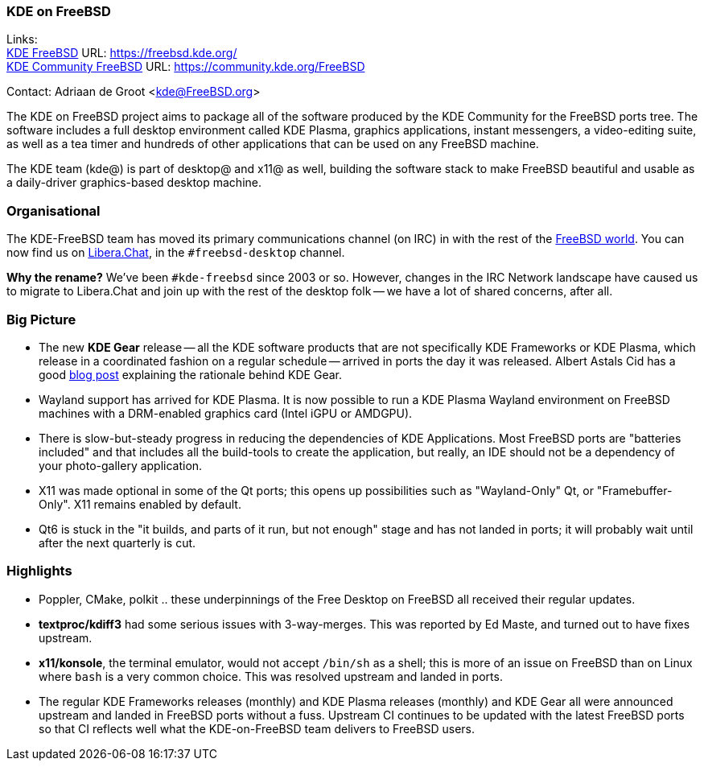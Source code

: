 === KDE on FreeBSD

Links: +
link:https://freebsd.kde.org/[KDE FreeBSD] URL: link:https://freebsd.kde.org/[https://freebsd.kde.org/] +
link:https://community.kde.org/FreeBSD[KDE Community FreeBSD] URL: link:https://community.kde.org/FreeBSD[https://community.kde.org/FreeBSD]

Contact: Adriaan de Groot <kde@FreeBSD.org>

The KDE on FreeBSD project aims to package all of the software produced by the KDE Community for the FreeBSD ports tree.
The software includes a full desktop environment called KDE Plasma, graphics applications, instant messengers, a video-editing suite, as well as a tea timer and hundreds of other applications that can be used on any FreeBSD machine.

The KDE team (kde@) is part of desktop@ and x11@ as well, building the software stack to make FreeBSD beautiful and usable as a daily-driver graphics-based desktop machine.

=== Organisational

The KDE-FreeBSD team has moved its primary communications channel (on IRC) in with the rest of the link:https://wiki.freebsd.org/IRC/Official-FreeBSD-IRC-channels-now-on-Libera-Chat[FreeBSD world].
You can now find us on link:https://libera.chat/[Libera.Chat], in the `#freebsd-desktop` channel.

**Why the rename?** We've been `#kde-freebsd` since 2003 or so.
However, changes in the IRC Network landscape have caused us to migrate to Libera.Chat and join up with the rest of the desktop folk -- we have a lot of shared concerns, after all.


=== Big Picture

* The new *KDE Gear* release -- all the KDE software products that are not specifically KDE Frameworks or KDE Plasma, which release in a coordinated fashion on a regular schedule -- arrived in ports the day it was released. Albert Astals Cid has a good link:https://tsdgeos.blogspot.com/2021/04/kde-gear-2104-is-coming-this-week-but.html[blog post] explaining the rationale behind KDE Gear.
* Wayland support has arrived for KDE Plasma. It is now possible to run a KDE Plasma Wayland environment on FreeBSD machines with a DRM-enabled graphics card (Intel iGPU or AMDGPU).
* There is slow-but-steady progress in reducing the dependencies of KDE Applications. Most FreeBSD ports are "batteries included" and that includes all the build-tools to create the application, but really, an IDE should not be a dependency of your photo-gallery application.
* X11 was made optional in some of the Qt ports; this opens up possibilities such as "Wayland-Only" Qt, or "Framebuffer-Only". X11 remains enabled by default.
* Qt6 is stuck in the "it builds, and parts of it run, but not enough" stage and has not landed in ports; it will probably wait until after the next quarterly is cut.

=== Highlights

* Poppler, CMake, polkit .. these underpinnings of the Free Desktop on FreeBSD all received their regular updates.
* *textproc/kdiff3* had some serious issues with 3-way-merges. This was reported by Ed Maste, and turned out to have fixes upstream.
* *x11/konsole*, the terminal emulator, would not accept `/bin/sh` as a shell; this is more of an issue on FreeBSD than on Linux where `bash` is a very common choice. This was resolved upstream and landed in ports.
* The regular KDE Frameworks releases (monthly) and KDE Plasma releases (monthly) and KDE Gear all were announced upstream and landed in FreeBSD ports without a fuss. Upstream CI continues to be updated with the latest FreeBSD ports so that CI reflects well what the KDE-on-FreeBSD team delivers to FreeBSD users.
